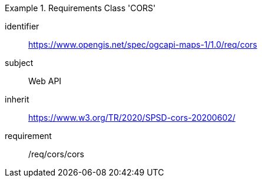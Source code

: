 [[rc_table_cors]]
////
[cols="1,4",width="90%"]
|===
2+|*Requirements Class CORS*
|Target type |Web API
2+|https://www.opengis.net/spec/ogcapi-maps-1/1.0/req/cors
|Dependency |https://www.w3.org/TR/2020/SPSD-cors-20200602/
|===
////

[requirements_class]
.Requirements Class 'CORS'
====
[%metadata]
identifier:: https://www.opengis.net/spec/ogcapi-maps-1/1.0/req/cors
subject:: Web API
inherit:: https://www.w3.org/TR/2020/SPSD-cors-20200602/
requirement:: /req/cors/cors
====